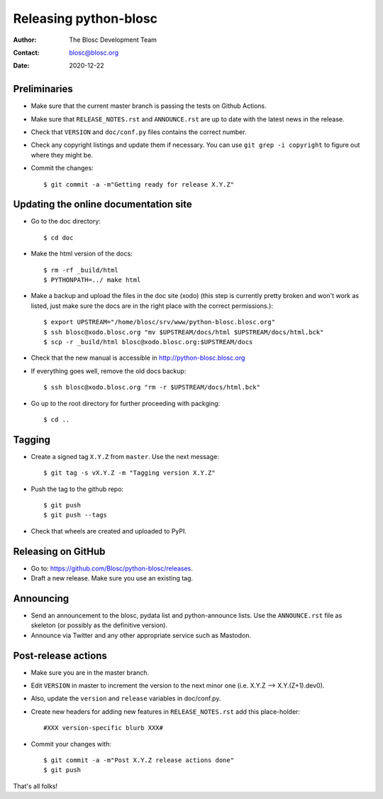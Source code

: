 =======================
Releasing python-blosc
=======================

:Author: The Blosc Development Team
:Contact: blosc@blosc.org
:Date: 2020-12-22


Preliminaries
-------------

* Make sure that the current master branch is passing the tests on Github Actions.

* Make sure that ``RELEASE_NOTES.rst``
  and ``ANNOUNCE.rst`` are up to date with the latest news in the release.

* Check that ``VERSION`` and ``doc/conf.py`` files contains the correct number.

* Check any copyright listings and update them if necessary. You can use
  ``git grep -i copyright`` to figure out where they might be.

* Commit the changes::

  $ git commit -a -m"Getting ready for release X.Y.Z"

Updating the online documentation site
--------------------------------------

* Go to the doc directory::

  $ cd doc

* Make the html version of the docs::

  $ rm -rf _build/html
  $ PYTHONPATH=../ make html

* Make a backup and upload the files in the doc site (xodo) (this step is
  currently pretty broken and won't work as listed, just make sure the docs are
  in the right place with the correct permissions.)::

  $ export UPSTREAM="/home/blosc/srv/www/python-blosc.blosc.org"
  $ ssh blosc@xodo.blosc.org "mv $UPSTREAM/docs/html $UPSTREAM/docs/html.bck"
  $ scp -r _build/html blosc@xodo.blosc.org:$UPSTREAM/docs

* Check that the new manual is accessible in http://python-blosc.blosc.org

* If everything goes well, remove the old docs backup::

  $ ssh blosc@xodo.blosc.org "rm -r $UPSTREAM/docs/html.bck"

* Go up to the root directory for further proceeding with packging::

  $ cd ..


Tagging
-------

* Create a signed tag ``X.Y.Z`` from ``master``.  Use the next message::

    $ git tag -s vX.Y.Z -m "Tagging version X.Y.Z"

* Push the tag to the github repo::

    $ git push
    $ git push --tags


* Check that wheels are created and uploaded to PyPI.

Releasing on GitHub
-------------------

* Go to: https://github.com/Blosc/python-blosc/releases.

* Draft a new release. Make sure you use an existing tag.

Announcing
----------

* Send an announcement to the blosc, pydata list and python-announce
  lists.  Use the ``ANNOUNCE.rst`` file as skeleton (or possibly as
  the definitive version).

* Announce via Twitter and any other appropriate service such as Mastodon.


Post-release actions
--------------------

* Make sure you are in the master branch.

* Edit ``VERSION`` in master to increment the version to the next
  minor one (i.e. X.Y.Z --> X.Y.(Z+1).dev0).

* Also, update the ``version`` and ``release`` variables in doc/conf.py.

* Create new headers for adding new features in ``RELEASE_NOTES.rst``
  add this place-holder::

  #XXX version-specific blurb XXX#

* Commit your changes with::

  $ git commit -a -m"Post X.Y.Z release actions done"
  $ git push


That's all folks!


.. Local Variables:
.. mode: rst
.. coding: utf-8
.. fill-column: 70
.. End:
